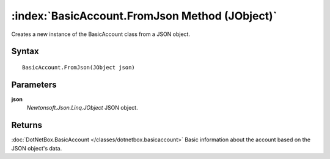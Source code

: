 :index:`BasicAccount.FromJson Method (JObject)`
===============================================

Creates a new instance of the BasicAccount class from a JSON object.

Syntax
------

::

	BasicAccount.FromJson(JObject json)

Parameters
----------

**json**
	*Newtonsoft.Json.Linq.JObject* JSON object.

Returns
-------

:doc:`DotNetBox.BasicAccount </classes/dotnetbox.basicaccount>`  Basic information about the account based on the JSON object's data.
